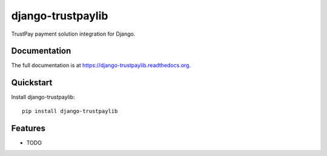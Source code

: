 =============================
django-trustpaylib
=============================

.. image:: https://badge.fury.io/py/django-trustpaylib.png
    :target: https://badge.fury.io/py/django-trustpaylib

.. image:: https://travis-ci.org/beezz/django-trustpaylib.png?branch=master
    :target: https://travis-ci.org/beezz/django-trustpaylib

.. image:: https://coveralls.io/repos/beezz/django-trustpaylib/badge.png?branch=master
    :target: https://coveralls.io/r/beezz/django-trustpaylib?branch=master

TrustPay payment solution integration for Django.

Documentation
-------------

The full documentation is at https://django-trustpaylib.readthedocs.org.

Quickstart
----------

Install django-trustpaylib::

    pip install django-trustpaylib


Features
--------

* TODO
